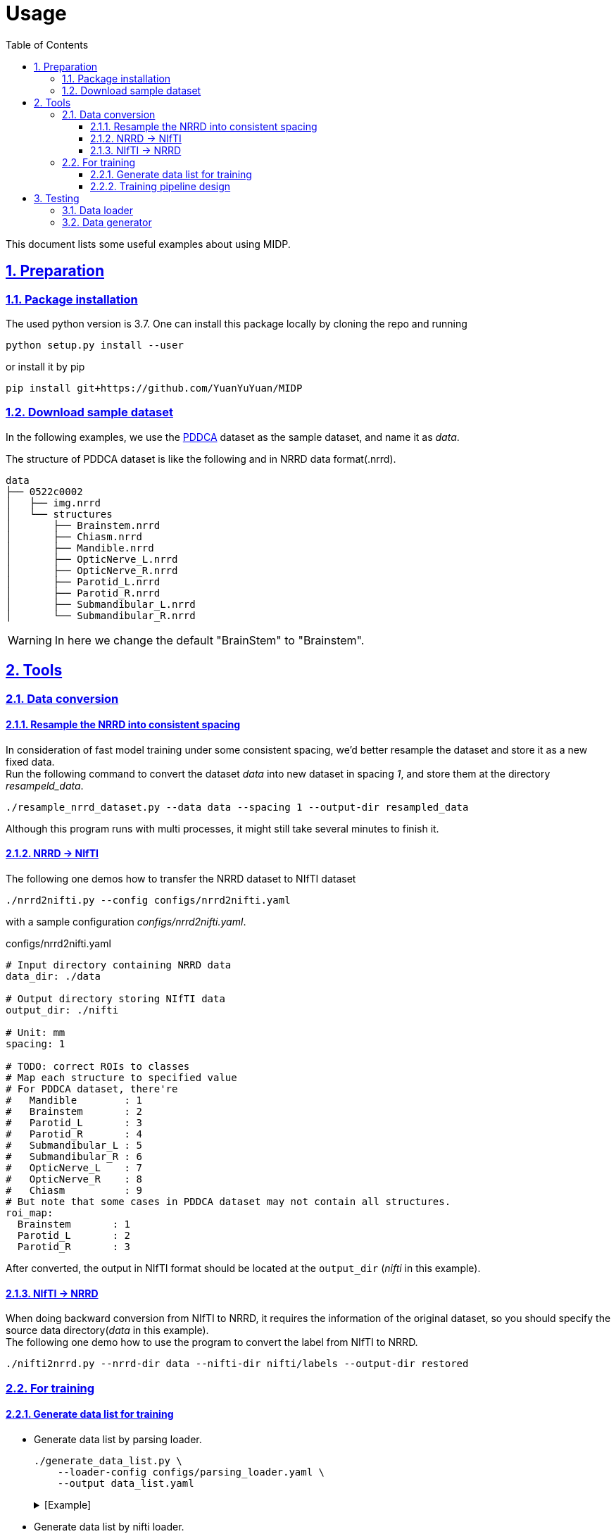 = Usage
:toc: left
:toclevels: 3
:docinfo:
:icons: font
:source-highlighter: rouge
:rouge-style: thankful_eyes
:sectnums:
:sectlinks:
:sectanchors:

This document lists some useful examples about using MIDP.

== Preparation

=== Package installation

The used python version is 3.7.  One can install this package locally by cloning the repo and running

    python setup.py install --user


or install it by pip

    pip install git+https://github.com/YuanYuYuan/MIDP


=== Download sample dataset

In the following examples,
we use the http://www.imagenglab.com/newsite/pddca[PDDCA] dataset as the sample dataset, and name it as _data_.

The structure of PDDCA dataset is like the following and in NRRD data format(.nrrd).

[source, console]
----
data
├── 0522c0002
│   ├── img.nrrd
│   └── structures
│       ├── Brainstem.nrrd
│       ├── Chiasm.nrrd
│       ├── Mandible.nrrd
│       ├── OpticNerve_L.nrrd
│       ├── OpticNerve_R.nrrd
│       ├── Parotid_L.nrrd
│       ├── Parotid_R.nrrd
│       ├── Submandibular_L.nrrd
│       └── Submandibular_R.nrrd
----

[WARNING]
In here we change the default "BrainStem" to "Brainstem".


== Tools

=== Data conversion

==== Resample the NRRD into consistent spacing

In consideration of fast model training under some consistent spacing, we'd better
resample the dataset and store it as a new fixed data. +
Run the following command
to convert the dataset _data_ into new dataset in spacing _1_, and store them at the
directory _resampeld_data_.

    ./resample_nrrd_dataset.py --data data --spacing 1 --output-dir resampled_data

Although this program runs with multi processes, it might still take several minutes to finish it.

==== NRRD -> NIfTI

The following one demos how to transfer the NRRD dataset to NIfTI dataset

    ./nrrd2nifti.py --config configs/nrrd2nifti.yaml

with a sample configuration  _configs/nrrd2nifti.yaml_.

.configs/nrrd2nifti.yaml
[source, yaml]
----
# Input directory containing NRRD data
data_dir: ./data

# Output directory storing NIfTI data
output_dir: ./nifti

# Unit: mm
spacing: 1

# TODO: correct ROIs to classes
# Map each structure to specified value
# For PDDCA dataset, there're
#   Mandible        : 1
#   Brainstem       : 2
#   Parotid_L       : 3
#   Parotid_R       : 4
#   Submandibular_L : 5
#   Submandibular_R : 6
#   OpticNerve_L    : 7
#   OpticNerve_R    : 8
#   Chiasm          : 9
# But note that some cases in PDDCA dataset may not contain all structures.
roi_map:
  Brainstem       : 1
  Parotid_L       : 2
  Parotid_R       : 3
----

After converted, the output in NIfTI format should be located at the `output_dir` (_nifti_ in this example).

==== NIfTI -> NRRD

When doing backward conversion from NIfTI to NRRD,
it requires the information of the original dataset,
so you should specify the source data directory(_data_ in this example). +
The following one demo how to use the program to convert the label from NIfTI to NRRD.

    ./nifti2nrrd.py --nrrd-dir data --nifti-dir nifti/labels --output-dir restored


=== For training

==== Generate data list for training

* Generate data list by parsing loader.

    ./generate_data_list.py \
        --loader-config configs/parsing_loader.yaml \
        --output data_list.yaml
+
.[Example]
[%collapsible]
====
.data_list.yaml
[source, yaml, options="nowrap"]
----
amount:
  test: 0
  total: 48
  train: 33
  valid: 15
list:
  test: []
  train:
  - 0522c0001
  - 0522c0002
  - 0522c0009
  - 0522c0013
  - 0522c0014
  - 0522c0017
  - 0522c0070
  - 0522c0077
  - 0522c0079
  - 0522c0147
  - 0522c0161
  - 0522c0195
  - 0522c0248
  - 0522c0251
  - 0522c0253
  - 0522c0328
  - 0522c0329
  - 0522c0330
  - 0522c0427
  - 0522c0433
  - 0522c0455
  - 0522c0479
  - 0522c0576
  - 0522c0598
  - 0522c0659
  - 0522c0661
  - 0522c0667
  - 0522c0669
  - 0522c0708
  - 0522c0746
  - 0522c0788
  - 0522c0806
  - 0522c0878
  valid:
  - 0522c0003
  - 0522c0057
  - 0522c0081
  - 0522c0125
  - 0522c0132
  - 0522c0149
  - 0522c0159
  - 0522c0190
  - 0522c0226
  - 0522c0441
  - 0522c0457
  - 0522c0555
  - 0522c0727
  - 0522c0845
  - 0522c0857
loader:
  name: ParsingLoader
  parser_config:
  - ROIs:
    - Brainstem
    - Parotid_L
    - Parotid_R
    data_dir: data
    name: PDDCAParser
    preprocess_image: false
----
====

* Generate data list by nifti loader.

    ./generate_data_list.py \
        --loader-config configs/nifti_loader.yaml \
        --output data_list.yaml
+
.[Example]
[%collapsible]
====
.data_list.yaml
[source, yaml, options="nowrap"]
----
amount:
  test: 0
  total: 2
  train: 1
  valid: 1
list:
  test: []
  train:
  - 0522c0598
  valid:
  - 0522c0576
loader:
  data_dir: nifti
  name: NIfTILoader
----
====


* Generate data list by NRRD loader.

    ./generate_data_list.py \
        --loader-config configs/nrrd_loader.yaml \
        --output data_list.yaml
+
.[Example]
[%collapsible]
====
.data_list.yaml
[source, yaml, options="nowrap"]
----
amount:
  test: 0
  total: 48
  train: 33
  valid: 15
list:
  test: []
  train:
  - 0522c0002
  - 0522c0013
  - 0522c0014
  - 0522c0057
  - 0522c0081
  - 0522c0125
  - 0522c0132
  - 0522c0147
  - 0522c0149
  - 0522c0159
  - 0522c0161
  - 0522c0190
  - 0522c0195
  - 0522c0248
  - 0522c0251
  - 0522c0329
  - 0522c0330
  - 0522c0433
  - 0522c0441
  - 0522c0457
  - 0522c0479
  - 0522c0555
  - 0522c0576
  - 0522c0598
  - 0522c0661
  - 0522c0667
  - 0522c0669
  - 0522c0708
  - 0522c0727
  - 0522c0788
  - 0522c0806
  - 0522c0845
  - 0522c0878
  valid:
  - 0522c0001
  - 0522c0003
  - 0522c0009
  - 0522c0017
  - 0522c0070
  - 0522c0077
  - 0522c0079
  - 0522c0226
  - 0522c0253
  - 0522c0328
  - 0522c0427
  - 0522c0455
  - 0522c0659
  - 0522c0746
  - 0522c0857
loader:
  data_dir: data
  name: NRRDLoader
  roi_map:
    Brainstem: 1
    Parotid_L: 2
    Parotid_R: 3
----
====

* Generate data list by NRRD loader and *toggle resampling*.

    ./generate_data_list.py \
        --loader-config configs/nrrd_loader_resample.yaml \
        --output data_list.yaml
+
.[Example]
[%collapsible]
====
.data_list.yaml
[source, yaml, options="nowrap"]
----
amount:
  test: 0
  total: 48
  train: 33
  valid: 15
list:
  test: []
  train:
  - 0522c0001
  - 0522c0013
  - 0522c0014
  - 0522c0017
  - 0522c0057
  - 0522c0070
  - 0522c0077
  - 0522c0079
  - 0522c0081
  - 0522c0125
  - 0522c0132
  - 0522c0147
  - 0522c0149
  - 0522c0159
  - 0522c0195
  - 0522c0226
  - 0522c0248
  - 0522c0251
  - 0522c0330
  - 0522c0427
  - 0522c0433
  - 0522c0441
  - 0522c0455
  - 0522c0457
  - 0522c0479
  - 0522c0555
  - 0522c0576
  - 0522c0598
  - 0522c0667
  - 0522c0727
  - 0522c0788
  - 0522c0806
  - 0522c0857
  valid:
  - 0522c0002
  - 0522c0003
  - 0522c0009
  - 0522c0161
  - 0522c0190
  - 0522c0253
  - 0522c0328
  - 0522c0329
  - 0522c0659
  - 0522c0661
  - 0522c0669
  - 0522c0708
  - 0522c0746
  - 0522c0845
  - 0522c0878
loader:
  data_dir: data
  name: NRRDLoader
  resample: true
  roi_map:
    Brainstem: 1
    Parotid_L: 2
    Parotid_R: 3
  spacing: 1
  test: false
----
====


* Generate data list by NRRD loader and split it into training/validation/testing 3 parts with a ratio 6:2:2.

	./generate_data_list.py \
		--loader-config configs/nrrd_loader.yaml \
		--output train_valid_test_list.yaml \
		--split-ratio 0.6 0.2
+
.[Example]
[%collapsible]
====
.train_valid_test_list.yaml
[source, yaml, options="nowrap"]
----
amount:
  test: 11
  total: 48
  train: 28
  valid: 9
list:
  test:
  - 0522c0003
  - 0522c0070
  - 0522c0132
  - 0522c0147
  - 0522c0161
  - 0522c0427
  - 0522c0433
  - 0522c0441
  - 0522c0661
  - 0522c0845
  - 0522c0878
  train:
  - 0522c0001
  - 0522c0002
  - 0522c0009
  - 0522c0013
  - 0522c0014
  - 0522c0017
  - 0522c0077
  - 0522c0079
  - 0522c0081
  - 0522c0149
  - 0522c0190
  - 0522c0195
  - 0522c0248
  - 0522c0253
  - 0522c0328
  - 0522c0329
  - 0522c0330
  - 0522c0455
  - 0522c0457
  - 0522c0479
  - 0522c0555
  - 0522c0659
  - 0522c0667
  - 0522c0669
  - 0522c0708
  - 0522c0727
  - 0522c0746
  - 0522c0857
  valid:
  - 0522c0057
  - 0522c0125
  - 0522c0159
  - 0522c0226
  - 0522c0251
  - 0522c0576
  - 0522c0598
  - 0522c0788
  - 0522c0806
loader:
  data_dir: data
  name: NRRDLoader
  roi_map:
    Brainstem: 1
    Parotid_L: 2
    Parotid_R: 3
----
====


==== Training pipeline design

A sample structure has been written in `sample_train.py` with a example config `configs/training.yaml`.

    ./sample_train.py --config configs/training.yaml

Note that the `config/training.yaml` assumes a data list file at `data_list.yaml`.

== Testing

=== Data loader

Directly use parser to load data

    ./sample_loader.py --loader-config configs/parsing_loader.yaml

or use NIfTI data loader(but required <<_data_conversion, conversion>> beforehand).

    ./sample_loader.py --loader-config configs/nifti_loader.yaml

This program will launch a viewer of the data, you can scroll the mouse wheel to change the slice.

image::./pics/sample_loader.png[align="center"]

=== Data generator

Directly use parser to load data

    ./sample_generator.py \
        --loader-config configs/parsing_loader.yaml \
        --generator-config configs/generator.yaml

or use NIfTI data loader(but required <<_data_conversion, conversion>> beforehand).

    ./sample_generator.py \
        --loader-config configs/nifti_loader.yaml \
        --generator-config configs/generator.yaml

with a example generator config _configs/generator.yaml_.


[source, yaml, options="nowrap"]
----
BlockSampler   :                  # sample a 3D block from each data(3D image)
  shuffle      : True             # shuffle the data list
  block_shape  : [128, 128, 30]   # the shape of observing area, i.e shape of image
  out_shape    : [96, 96, 20]     # the valid shape of the block, i.e. shape of label
  n_samples    : 32               # number of samples of each data
  ratios       : [0, 1, 2, 2]     # sampling probability of each class, note the lenght should be the same with the number of classes
  n_workers    : 2                # number of multi-thread workers
  verbose      : False            # toggle the debug info of this generator

Augmentor      :                  # do preprocessing and data augmentation
  zoom_range   : [0.8, 1.2]       # zoom the image/label with some scale in range, note that it only apply on x-y plane
  transpose    : True             # transpose the image/label on x-y plane with a fixed probability 0.5
  flip         : True             # flip the image/only on x-y plane with a fixed probability 0.5
  noise        : True             # add a Gaussian noise with mean 0 and sigam 0.05 on the image
  window_width : [90, 110]        # adjust the contrast with the given window width(or a range), default : 100
  window_level : [40, 60]         # adjust the contrast with the given window level(or a range), default : 50
  n_workers    : 2                # number of multi-thread workers
  verbose      : False            # toggle the debug info of this generator

BatchGenerator :                  # pack the processed data into batches
  batch_size   : 32               # batch size
  n_workers    : 2                # number of multi-thread workers
  verbose      : False            # toggle the debug info of this generator
----

The output files are stored in 3D NIfTI (nii.gz) in the _outputs_folder.
One may view these images by http://www.itksnap.org/pmwiki/pmwiki.php[ITK-SNAP].

image::./pics/sample_generator.png[align="center"]
